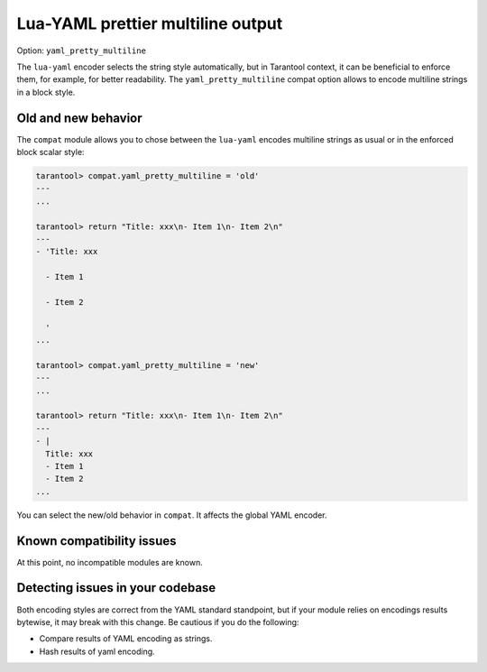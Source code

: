 .. _compat-option-lyaml:

Lua-YAML prettier multiline output
==================================

Option: ``yaml_pretty_multiline``

The ``lua-yaml`` encoder selects the string style automatically, but in Tarantool context, it can be beneficial to enforce them, for example, for better readability.
The ``yaml_pretty_multiline`` compat option allows to encode multiline strings in a block style.

Old and new behavior
--------------------

The ``compat`` module allows you to chose between the ``lua-yaml`` encodes multiline strings as usual or in the enforced block scalar style:

..  code-block:: lua

    tarantool> compat.yaml_pretty_multiline = 'old'
    ---
    ...

    tarantool> return "Title: xxx\n- Item 1\n- Item 2\n"
    ---
    - 'Title: xxx

      - Item 1

      - Item 2

      '
    ...

    tarantool> compat.yaml_pretty_multiline = 'new'
    ---
    ...

    tarantool> return "Title: xxx\n- Item 1\n- Item 2\n"
    ---
    - |
      Title: xxx
      - Item 1
      - Item 2
    ...

You can select the new/old behavior in ``compat``. It affects the global YAML encoder.

Known compatibility issues
--------------------------

At this point, no incompatible modules are known.

Detecting issues in your codebase
---------------------------------

Both encoding styles are correct from the YAML standard standpoint, but if your module relies on encodings results bytewise, it may break with this change.
Be cautious if you do the following:

*   Compare results of YAML encoding as strings.
*   Hash results of yaml encoding.
